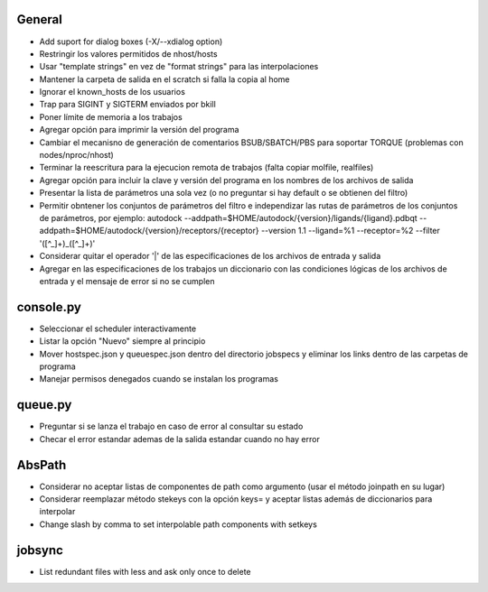 General
-------
- Add suport for dialog boxes (-X/--xdialog option)
- Restringir los valores permitidos de nhost/hosts
- Usar "template strings" en vez de "format strings" para las interpolaciones
- Mantener la carpeta de salida en el scratch si falla la copia al home
- Ignorar el known_hosts de los usuarios
- Trap para SIGINT y SIGTERM enviados por bkill
- Poner límite de memoria a los trabajos
- Agregar opción para imprimir la versión del programa
- Cambiar el mecanisno de generación de comentarios BSUB/SBATCH/PBS para soportar TORQUE (problemas con nodes/nproc/nhost)
- Terminar la reescritura para la ejecucion remota de trabajos (falta copiar molfile, realfiles)
- Agregar opción para incluir la clave y versión del programa en los nombres de los archivos de salida
- Presentar la lista de parámetros una sola vez (o no preguntar si hay default o se obtienen del filtro)
- Permitir obntener los conjuntos de parámetros del filtro e independizar las rutas de parámetros de los conjuntos de parámetros, por ejemplo: autodock --addpath=$HOME/autodock/{version}/ligands/{ligand}.pdbqt --addpath=$HOME/autodock/{version}/receptors/{receptor} --version 1.1 --ligand=%1 --receptor=%2 --filter '([^_]+)_([^_]+)'
- Considerar quitar el operador '|' de las especificaciones de los archivos de entrada y salida
- Agregar en las especificaciones de los trabajos un diccionario con las condiciones lógicas de los archivos de entrada y el mensaje de error si no se cumplen

console.py
----------
- Seleccionar el scheduler interactivamente
- Listar la opción "Nuevo" siempre al principio
- Mover hostspec.json y queuespec.json dentro del directorio jobspecs y eliminar los links dentro de las carpetas de programa
- Manejar permisos denegados cuando se instalan los programas

queue.py
----------
- Preguntar si se lanza el trabajo en caso de error al consultar su estado
- Checar el error estandar ademas de la salida estandar cuando no hay error

AbsPath
-------
- Considerar no aceptar listas de componentes de path como argumento (usar el método joinpath en su lugar)
- Considerar reemplazar método stekeys con la opción keys= y aceptar listas además de diccionarios para interpolar
- Change slash by comma to set interpolable path components with setkeys

jobsync
-------
- List redundant files with less and ask only once to delete
